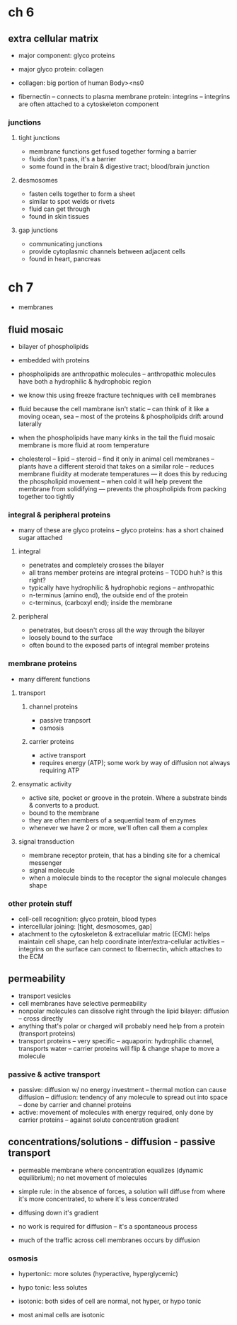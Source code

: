 * ch 6

** extra cellular matrix

- major component: glyco proteins
- major glyco protein: collagen

- collagen: big portion of human Body><ns0

- fibernectin
  -- connects to plasma membrane protein: integrins
  -- integrins are often attached to a cytoskeleton component

*** junctions

**** tight junctions
     - membrane functions get fused together forming a barrier
     - fluids don't pass, it's a barrier
     - some found in the brain & digestive tract; blood/brain junction

**** desmosomes
     - fasten cells together to form a sheet
     - similar to spot welds or rivets
     - fluid can get through
     - found in skin tissues

**** gap junctions
     - communicating junctions
     - provide cytoplasmic channels between adjacent cells
     - found in heart, pancreas


* ch 7

- membranes

** fluid mosaic

- bilayer of phospholipids
- embedded with proteins

- phospholipids are anthropathic molecules
  -- anthropathic molecules have both a hydrophilic & hydrophobic region

- we know this using freeze fracture techniques with cell membranes

- fluid because the cell mambrane isn't static
  -- can think of it like a moving ocean, sea
  -- most of the proteins & phospholipids drift around laterally

- when the phospholipids have many kinks in the tail the fluid mosaic membrane is more fluid at room temperature

- cholesterol
  -- lipid
  -- steroid
  -- find it only in animal cell membranes
  -- plants have a different steroid that takes on a similar role
  -- reduces membrane fluidity at moderate temperatures
     --- it does this by reducing the phospholipid movement
  -- when cold it will help prevent the membrane from solidifying
     --- prevents the phospholipids from packing together too tightly

*** integral & peripheral proteins
    - many of these are glyco proteins
      -- glyco proteins: has a short chained sugar attached

**** integral
     - penetrates and completely crosses the bilayer
     - all trans member proteins are integral proteins
       -- TODO huh? is this right?
     - typically have hydrophilic & hydrophobic regions
       -- anthropathic
     - n-terminus (amino end), the outside end of the protein
     - c-terminus, (carboxyl end); inside the membrane

**** peripheral
     - penetrates, but doesn't cross all the way through the bilayer
     - loosely bound to the surface
     - often bound to the exposed parts of integral member proteins

*** membrane proteins

- many different functions

**** transport

***** channel proteins
      - passive tranpsort
      - osmosis

***** carrier proteins
      - active transport
      - requires energy (ATP); some work by way of diffusion not always requiring ATP

**** ensymatic activity
     - active site, pocket or groove in the protein. Where a substrate binds & converts to a product.
     - bound to the membrane
     - they are often members of a sequential team of enzymes
     - whenever we have 2 or more, we'll often call them a complex

**** signal transduction
     - membrane receptor protein, that has a binding site for a chemical messenger
     - signal molecule
     - when a molecule binds to the receptor the signal molecule changes shape


*** other protein stuff
 - cell-cell recognition: glyco protein, blood types
 - intercellular joining: [tight, desmosomes, gap]
 - atachment to the cytoskeleton & extracellular matric (ECM): helps maintain cell shape, can help coordinate inter/extra-cellular activities
   -- integrins on the surface can connect to fibernectin, which attaches to the ECM

** permeability
   - transport vesicles
   - cell membranes have selective permeability
   - nonpolar molecules can dissolve right through the lipid bilayer: diffusion
     -- cross directly
   - anything that's polar or charged will probably need help from a protein (transport proteins)
   - transport proteins
     -- very specific
     -- aquaporin: hydrophilic channel, transports water
     -- carrier proteins will flip & change shape to move a molecule

*** passive & active transport
    - passive: diffusion w/ no energy investment
      -- thermal motion can cause diffusion
      -- diffusion: tendency of any molecule to spread out into space
      -- done by carrier and channel proteins
    - active: movement of molecules with energy required, only done by carrier proteins
      -- against solute concentration gradient

** concentrations/solutions - diffusion - passive transport
  - permeable membrane where concentration equalizes (dynamic equilibrium); no net movement of molecules
  - simple rule: in the absence of forces, a solution will diffuse from where it's more concentrated, to where it's less concentrated
  - diffusing down it's gradient
  - no work is required for diffusion
    -- it's a spontaneous process

  - much of the traffic across cell membranes occurs by diffusion

*** osmosis
  - hypertonic: more solutes (hyperactive, hyperglycemic)
  - hypo tonic: less solutes

  - isotonic: both sides of cell are normal, not hyper, or hypo tonic

  - most animal cells are isotonic
